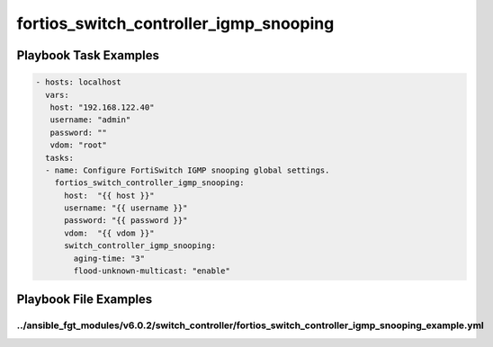 =======================================
fortios_switch_controller_igmp_snooping
=======================================


Playbook Task Examples
----------------------

.. code-block:: yaml

    - hosts: localhost
      vars:
       host: "192.168.122.40"
       username: "admin"
       password: ""
       vdom: "root"
      tasks:
      - name: Configure FortiSwitch IGMP snooping global settings.
        fortios_switch_controller_igmp_snooping:
          host:  "{{ host }}"
          username: "{{ username }}"
          password: "{{ password }}"
          vdom:  "{{ vdom }}"
          switch_controller_igmp_snooping:
            aging-time: "3"
            flood-unknown-multicast: "enable"



Playbook File Examples
----------------------


../ansible_fgt_modules/v6.0.2/switch_controller/fortios_switch_controller_igmp_snooping_example.yml
+++++++++++++++++++++++++++++++++++++++++++++++++++++++++++++++++++++++++++++++++++++++++++++++++++

.. code-block:: yaml
            - hosts: localhost
      vars:
       host: "192.168.122.40"
       username: "admin"
       password: ""
       vdom: "root"
      tasks:
      - name: Configure FortiSwitch IGMP snooping global settings.
        fortios_switch_controller_igmp_snooping:
          host:  "{{ host }}"
          username: "{{ username }}"
          password: "{{ password }}"
          vdom:  "{{ vdom }}"
          switch_controller_igmp_snooping:
            aging-time: "3"
            flood-unknown-multicast: "enable"




